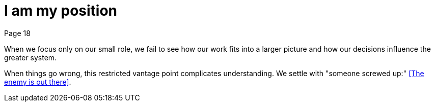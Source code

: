 = I am my position
Page 18

When we focus only on our small role, we fail to see how our work fits into a larger picture and how our decisions influence the greater system.

When things go wrong, this restricted vantage point complicates understanding. We settle with "someone screwed up:" <<The enemy is out there>>.
